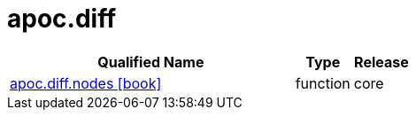 ////
This file is generated by DocsTest, so don't change it!
////

= apoc.diff
:description: This section contains reference documentation for the apoc.diff procedures.

[.procedures, opts=header, cols='5a,1a,1a']
|===
| Qualified Name | Type | Release
|xref::overview/apoc.diff/apoc.diff.nodes.adoc[apoc.diff.nodes icon:book[]]

|[role=type function]
function|[role=release core]
core
|===

